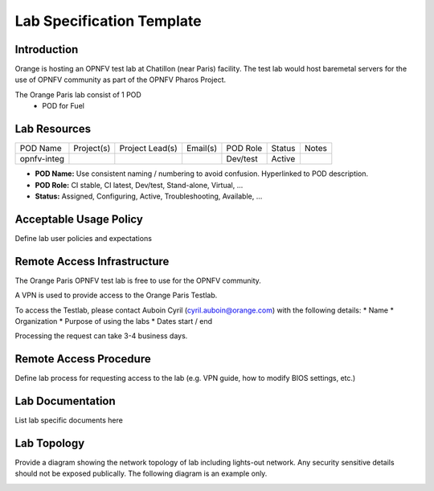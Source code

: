 .. This work is licensed under a Creative Commons Attribution 4.0 International License.
.. http://creativecommons.org/licenses/by/4.0

**************************
Lab Specification Template
**************************

Introduction
------------

Orange is hosting an OPNFV test lab at Chatillon (near Paris) facility.  The test lab would host
baremetal servers for the use of OPNFV community as part of the OPNFV Pharos Project.

The Orange Paris lab consist of 1 POD
    * POD for Fuel


Lab Resources
-------------

+-------------+------------+-----------------+----------+-----------+---------+-------+
| POD Name    | Project(s) | Project Lead(s) | Email(s) |  POD Role |  Status | Notes |
+-------------+------------+-----------------+----------+-----------+---------+-------+
| opnfv-integ |            |                 |          |  Dev/test |  Active |       |
+-------------+------------+-----------------+----------+-----------+---------+-------+

* **POD Name:** Use consistent naming / numbering to avoid confusion. Hyperlinked to POD description.
* **POD Role:** CI stable, CI latest, Dev/test, Stand-alone, Virtual, ...
* **Status:** Assigned, Configuring, Active, Troubleshooting, Available, ...


Acceptable Usage Policy
-----------------------

Define lab user policies and expectations


Remote Access Infrastructure
----------------------------

The Orange Paris OPNFV test lab is free to use for the OPNFV community.

A VPN is used to provide access to the Orange Paris Testlab.

To access the Testlab, please contact Auboin Cyril (cyril.auboin@orange.com) with the following
details:
* Name
* Organization
* Purpose of using the labs
* Dates start / end

Processing the request can take 3-4 business days.


Remote Access Procedure
-----------------------

Define lab process for requesting access to the lab (e.g. VPN guide, how to modify BIOS settings,
etc.)


Lab Documentation
-----------------

List lab specific documents here


Lab Topology
------------

Provide a diagram showing the network topology of lab including lights-out network. Any security
sensitive details should not be exposed publically. The following diagram is an example only.

.. image:: ./images/orange_paris_pod1.jpg
   :alt: Lab diagram not found
